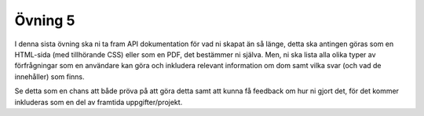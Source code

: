 ========
Övning 5
========

I denna sista övning ska ni ta fram API dokumentation för vad ni skapat än så
länge, detta ska antingen göras som en HTML-sida (med tillhörande CSS) eller som
en PDF, det bestämmer ni själva. Men, ni ska lista alla olika typer av
förfrågningar som en användare kan göra och inkludera relevant information om
dom samt vilka svar (och vad de innehåller) som finns.

Se detta som en chans att både pröva på att göra detta samt att kunna få
feedback om hur ni gjort det, för det kommer inkluderas som en del av framtida
uppgifter/projekt.
